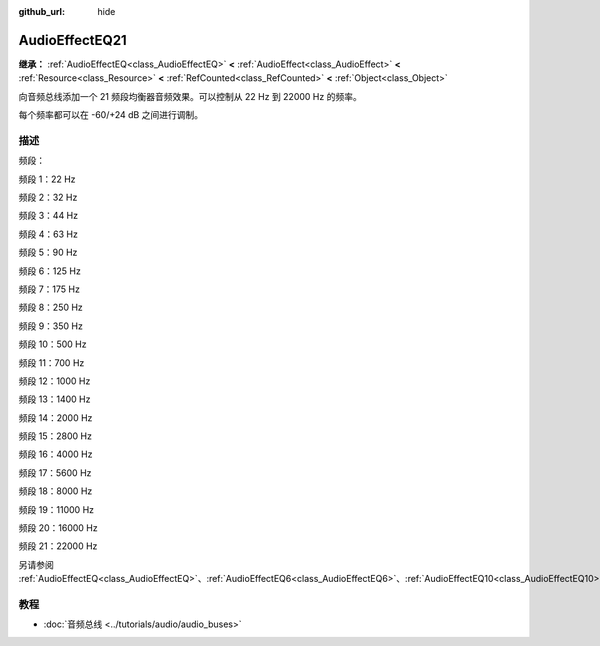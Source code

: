 :github_url: hide

.. DO NOT EDIT THIS FILE!!!
.. Generated automatically from Godot engine sources.
.. Generator: https://github.com/godotengine/godot/tree/4.3/doc/tools/make_rst.py.
.. XML source: https://github.com/godotengine/godot/tree/4.3/doc/classes/AudioEffectEQ21.xml.

.. _class_AudioEffectEQ21:

AudioEffectEQ21
===============

**继承：** :ref:`AudioEffectEQ<class_AudioEffectEQ>` **<** :ref:`AudioEffect<class_AudioEffect>` **<** :ref:`Resource<class_Resource>` **<** :ref:`RefCounted<class_RefCounted>` **<** :ref:`Object<class_Object>`

向音频总线添加一个 21 频段均衡器音频效果。可以控制从 22 Hz 到 22000 Hz 的频率。

每个频率都可以在 -60/+24 dB 之间进行调制。

.. rst-class:: classref-introduction-group

描述
----

频段：

频段 1：22 Hz

频段 2：32 Hz

频段 3：44 Hz

频段 4：63 Hz

频段 5：90 Hz

频段 6：125 Hz

频段 7：175 Hz

频段 8：250 Hz

频段 9：350 Hz

频段 10：500 Hz

频段 11：700 Hz

频段 12：1000 Hz

频段 13：1400 Hz

频段 14：2000 Hz

频段 15：2800 Hz

频段 16：4000 Hz

频段 17：5600 Hz

频段 18：8000 Hz

频段 19：11000 Hz

频段 20：16000 Hz

频段 21：22000 Hz

另请参阅 :ref:`AudioEffectEQ<class_AudioEffectEQ>`\ 、\ :ref:`AudioEffectEQ6<class_AudioEffectEQ6>`\ 、\ :ref:`AudioEffectEQ10<class_AudioEffectEQ10>`\ 。

.. rst-class:: classref-introduction-group

教程
----

- :doc:`音频总线 <../tutorials/audio/audio_buses>`

.. |virtual| replace:: :abbr:`virtual (本方法通常需要用户覆盖才能生效。)`
.. |const| replace:: :abbr:`const (本方法无副作用，不会修改该实例的任何成员变量。)`
.. |vararg| replace:: :abbr:`vararg (本方法除了能接受在此处描述的参数外，还能够继续接受任意数量的参数。)`
.. |constructor| replace:: :abbr:`constructor (本方法用于构造某个类型。)`
.. |static| replace:: :abbr:`static (调用本方法无需实例，可直接使用类名进行调用。)`
.. |operator| replace:: :abbr:`operator (本方法描述的是使用本类型作为左操作数的有效运算符。)`
.. |bitfield| replace:: :abbr:`BitField (这个值是由下列位标志构成位掩码的整数。)`
.. |void| replace:: :abbr:`void (无返回值。)`
